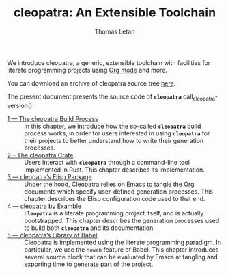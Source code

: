 #+TITLE: cleopatra: An Extensible Toolchain
#+AUTHOR: Thomas Letan

#+attr_html: :width 100px
[[./cleopatra.png]]

We introduce cleopatra, a generic, extensible toolchain with facilities for
literate programming projects using [[https://orgmode.org/][Org mode]] and more.

You can download an archive of cleopatra source tree [[file:cleopatra-dev.tar.gz][here]].

The present document presents the source code of *~cleopatra~*
call_cleopatra-version().

- [[file:build-process.org][1 — The cleopatra Build Process]] ::
  In this chapter, we introduce how the so-called *~cleopatra~* build process
  works, in order for users interested in using *~cleopatra~* for their projects
  to better understand how to write their generation processes.
- [[file:cleopatra-crate.org][2 – The cleopatra Crate]] ::
  Users interact with *~cleopatra~* through a command-line tool implemented in
  Rust. This chapter describes its implementation.
- [[file:cleopatra-elisp.org][3 — cleopatra’s Elisp Package]] ::
  Under the hood, Cleopatra relies on Emacs to tangle the Org documents which
  specify user-defined generation processes. This chapter describes the
  Elisp configuration code used to that end.
- [[file:procs.org][4 — cleopatra by Examble]] ::
  *~cleopatra~* is a literate programming project itself, and is actually
  bootstrapped. This chapter describes the generation processes used to build
  both *~cleopatra~* and its documentation.
- [[file:commons.org][5 — cleopatra’s Library of Babel]] ::
  Cleopatra is implemented using the literate programming paradigm. In
  particular, we use the ~noweb~ feature of Babel. This chapter introduces
  several source block that can be evaluated by Emacs at tangling and exporting
  time to generate part of the project.
